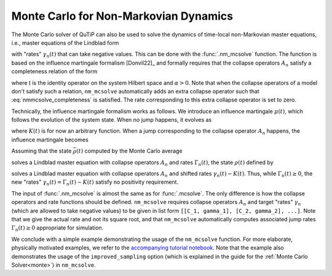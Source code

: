 .. _monte-nonmarkov:

*******************************************
Monte Carlo for Non-Markovian Dynamics
*******************************************

The Monte Carlo solver of QuTiP can also be used to solve the dynamics of
time-local non-Markovian master equations, i.e., master equations of the Lindblad
form

.. math::
    :label: lindblad_master_equation_with_rates

    \dot\rho(t) = -\frac{i}{\hbar} [H, \rho(t)] + \sum_n \frac{\gamma_n(t)}{2} \left[2 A_n \rho(t) A_n^\dagger - \rho(t) A_n^\dagger A_n - A_n^\dagger A_n \rho(t)\right]

with "rates" :math:`\gamma_n(t)` that can take negative values.
This can be done with the :func:`.nm_mcsolve` function.
The function is based on the influence martingale formalism [Donvil22]_ and
formally requires that the collapse operators :math:`A_n` satisfy a completeness
relation of the form

.. math::
    :label: nmmcsolve_completeness

    \sum_n A_n^\dagger A_n = \alpha \mathbb{I} ,

where :math:`\mathbb{I}` is the identity operator on the system Hilbert space
and :math:`\alpha>0`.
Note that when the collapse operators of a model don't satisfy such a relation,
``nm_mcsolve`` automatically adds an extra collapse operator such that
:eq:`nmmcsolve_completeness` is satisfied.
The rate corresponding to this extra collapse operator is set to zero.

Technically, the influence martingale formalism works as follows.
We introduce an influence martingale :math:`\mu(t)`, which follows the evolution
of the system state. When no jump happens, it evolves as

.. math::
    :label: influence_cont

    \mu(t) = \exp\left( \alpha\int_0^t K(\tau) d\tau \right)

where :math:`K(t)` is for now an arbitrary function.
When a jump corresponding to the collapse operator :math:`A_n` happens, the
influence martingale becomes

.. math::
    :label: influence_disc

    \mu(t+\delta t) = \mu(t)\left(\frac{K(t)-\gamma_n(t)}{\gamma_n(t)}\right)

Assuming that the state :math:`\bar\rho(t)` computed by the Monte Carlo average

.. math::
    :label: mc_paired_state

    \bar\rho(t) = \frac{1}{N}\sum_{l=1}^N |\psi_l(t)\rangle\langle \psi_l(t)|

solves a Lindblad master equation with collapse operators :math:`A_n` and rates
:math:`\Gamma_n(t)`, the state :math:`\rho(t)` defined by

.. math::
    :label: mc_martingale_state

    \rho(t) = \frac{1}{N}\sum_{l=1}^N \mu_l(t) |\psi_l(t)\rangle\langle \psi_l(t)|

solves a Lindblad master equation with collapse operators :math:`A_n` and shifted
rates :math:`\gamma_n(t)-K(t)`. Thus, while :math:`\Gamma_n(t) \geq 0`, the new
"rates" :math:`\gamma_n(t) = \Gamma_n(t) - K(t)` satisfy no positivity requirement.

The input of :func:`.nm_mcsolve` is almost the same as for :func:`.mcsolve`.
The only difference is how the collapse operators and rate functions should be
defined. ``nm_mcsolve`` requires collapse operators :math:`A_n` and target "rates"
:math:`\gamma_n` (which are allowed to take negative values) to be given in list
form ``[[C_1, gamma_1], [C_2, gamma_2], ...]``. Note that we give the actual
rate and not its square root, and that ``nm_mcsolve`` automatically computes
associated jump rates :math:`\Gamma_n(t)\geq0` appropriate for simulation.

We conclude with a simple example demonstrating the usage of the ``nm_mcsolve``
function. For more elaborate, physically motivated examples, we refer to the
`accompanying tutorial notebook <https://github.com/qutip/qutip-tutorials/blob/main/tutorials-v5/time-evolution/013_nonmarkovian_monte_carlo.md>`_.
Note that the example also demonstrates the usage of the ``improved_sampling``
option (which is explained in the guide for the
:ref:`Monte Carlo Solver<monte>`) in ``nm_mcsolve``.


.. plot::
    :context: reset

    times = np.linspace(0, 1, 201)
    psi0 = basis(2, 1)
    a0 = destroy(2)
    H = a0.dag() * a0

    # Rate functions
    gamma1 = "kappa * nth"
    gamma2 = "kappa * (nth+1) + 12 * np.exp(-2*t**3) * (-np.sin(15*t)**2)"
    # gamma2 becomes negative during some time intervals

    # nm_mcsolve integration
    ops_and_rates = []
    ops_and_rates.append([a0.dag(), gamma1])
    ops_and_rates.append([a0,       gamma2])
    nm_options = {'map': 'parallel', 'improved_sampling': True}
    MCSol = nm_mcsolve(H, psi0, times, ops_and_rates,
                       args={'kappa': 1.0 / 0.129, 'nth': 0.063},
                       e_ops=[a0.dag() * a0, a0 * a0.dag()],
                       options=nm_options, ntraj=2500)

    # mesolve integration for comparison
    d_ops = [[lindblad_dissipator(a0.dag(), a0.dag()), gamma1],
             [lindblad_dissipator(a0, a0),             gamma2]]
    MESol = mesolve(H, psi0, times, d_ops, e_ops=[a0.dag() * a0, a0 * a0.dag()],
                    args={'kappa': 1.0 / 0.129, 'nth': 0.063})

    plt.figure()
    plt.plot(times, MCSol.expect[0], 'g',
             times, MCSol.expect[1], 'b',
             times, MCSol.trace, 'r')
    plt.plot(times, MESol.expect[0], 'g--',
             times, MESol.expect[1], 'b--')
    plt.title('Monte Carlo time evolution')
    plt.xlabel('Time')
    plt.ylabel('Expectation values')
    plt.legend((r'$\langle 1 | \rho | 1 \rangle$',
                r'$\langle 0 | \rho | 0 \rangle$',
                r'$\operatorname{tr} \rho$'))
    plt.show()


.. plot::
    :context: reset
    :include-source: false
    :nofigs:
